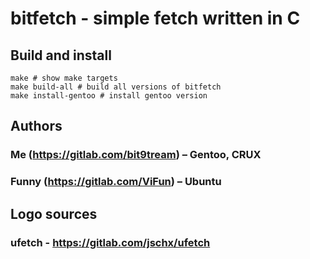 * bitfetch - simple fetch written in C

** Build and install
#+BEGIN_SRC shell
  make # show make targets
  make build-all # build all versions of bitfetch
  make install-gentoo # install gentoo version
#+END_SRC

** Authors
*** Me (https://gitlab.com/bit9tream) -- Gentoo, CRUX
*** Funny (https://gitlab.com/ViFun) -- Ubuntu
** Logo sources
*** ufetch - https://gitlab.com/jschx/ufetch
